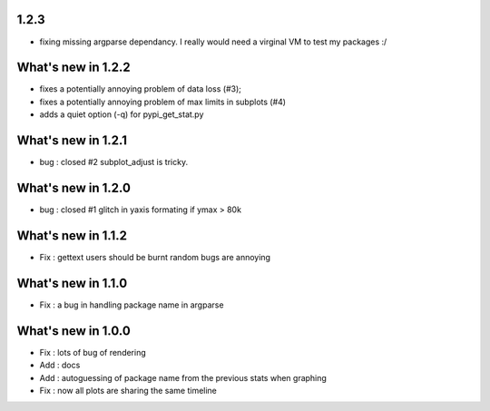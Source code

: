 
1.2.3
=====

* fixing missing argparse dependancy. I really would need a virginal VM to test my packages :/ 

What's new in 1.2.2
===================

* fixes a potentially annoying problem of data loss (#3);
* fixes a potentially annoying problem of max limits in subplots (#4)
* adds a quiet option (-q) for pypi_get_stat.py

What's new in 1.2.1
===================

* bug : closed #2 subplot_adjust is tricky. 

What's new in 1.2.0
===================

* bug : closed #1 glitch in yaxis formating if ymax > 80k 

What's new in 1.1.2
===================

* Fix : gettext users should be burnt random bugs are annoying

What's new in 1.1.0
===================

* Fix : a bug in handling package name in argparse

What's new in 1.0.0
===================

* Fix : lots of bug of rendering
* Add : docs 
* Add : autoguessing of package name from the previous stats when graphing
* Fix : now all plots are sharing the same timeline

